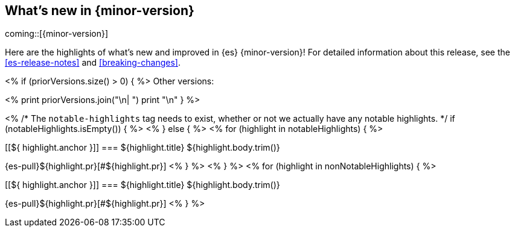 [[release-highlights]]
== What's new in {minor-version}

coming::[{minor-version}]

Here are the highlights of what's new and improved in {es} {minor-version}!
ifeval::["{release-state}"!="unreleased"]
For detailed information about this release, see the <<es-release-notes>> and
<<breaking-changes>>.

<% if (priorVersions.size() > 0) { %>
// Add previous release to the list
Other versions:

<%
print priorVersions.join("\n| ")
print "\n"
}
%>
endif::[]

<%
/* The `notable-highlights` tag needs to exist, whether or not we actually have any notable highlights. */
if (notableHighlights.isEmpty()) { %>
// The notable-highlights tag marks entries that
// should be featured in the Stack Installation and Upgrade Guide:
// tag::notable-highlights[]
// [discrete]
// === Heading
//
// Description.
// end::notable-highlights[]
<% } else { %>
// tag::notable-highlights[]
<% for (highlight in notableHighlights) { %>
[discrete]
[[${ highlight.anchor }]]
=== ${highlight.title}
${highlight.body.trim()}

{es-pull}${highlight.pr}[#${highlight.pr}]
<% } %>
// end::notable-highlights[]
<% } %>
<% for (highlight in nonNotableHighlights) { %>
[discrete]
[[${ highlight.anchor }]]
=== ${highlight.title}
${highlight.body.trim()}

{es-pull}${highlight.pr}[#${highlight.pr}]
<% } %>
